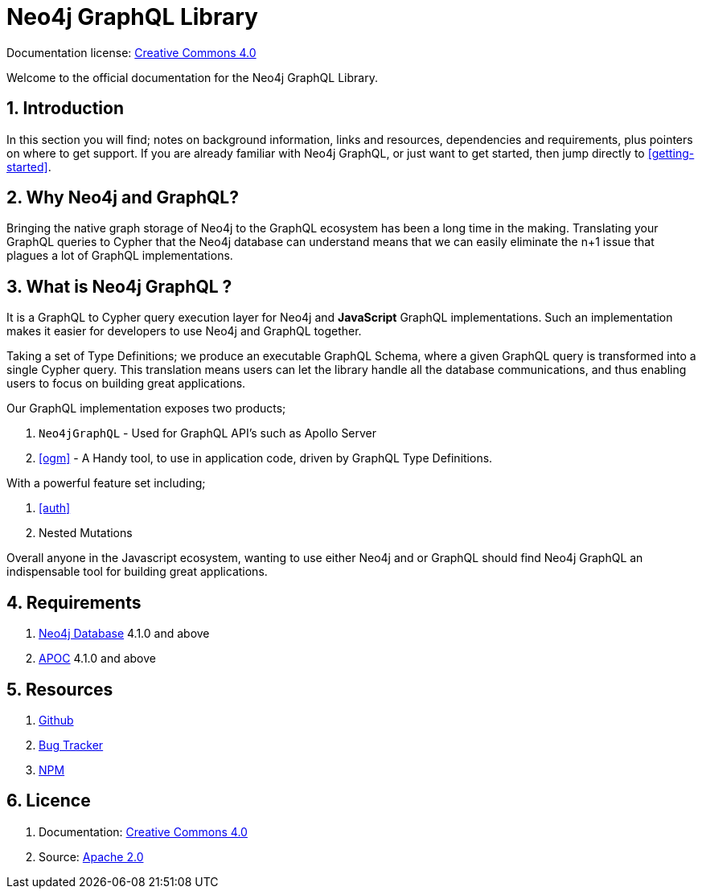 [[index]]
= Neo4j GraphQL Library
:experimental:
:sectnums:
:chapter-label:
:toc-title: Contents
//:front-cover-image: image::title-page.png[]
:header-title: NEO4J GRAPHQL LIBRARY
:title-page-background-image: image::title-page.png[]

ifndef::backend-pdf[]
Documentation license: link:{common-license-page-uri}[Creative Commons 4.0]
endif::[]

ifdef::backend-pdf[]
(C) {copyright}

Documentation license: <<license, Creative Commons 4.0>>
endif::[]


Welcome to the official documentation for the Neo4j GraphQL Library.

== Introduction

In this section you will find; notes on background information, links and resources, dependencies and requirements, plus pointers on where to get support. If you are already familiar with Neo4j GraphQL, or just want to get started, then jump directly to <<getting-started>>.

== Why Neo4j and GraphQL?

Bringing the native graph storage of Neo4j to the GraphQL ecosystem has been a long time in the making. Translating your GraphQL queries to Cypher that the Neo4j database can understand means that we can easily eliminate the n+1 issue that plagues a lot of GraphQL implementations.

== What is Neo4j GraphQL ?

It is a GraphQL to Cypher query execution layer for Neo4j and **JavaScript** GraphQL implementations. Such an implementation makes it easier for developers to use Neo4j and GraphQL together.

Taking a set of Type Definitions; we produce an executable GraphQL Schema, where a given GraphQL query is transformed into a single Cypher query. This translation means users can let the library handle all the database communications, and thus enabling users to focus on building great applications.

Our GraphQL implementation exposes two products;

1. `Neo4jGraphQL` - Used for GraphQL API's such as Apollo Server
2. <<ogm>> - A Handy tool, to use in application code, driven by GraphQL Type Definitions.

With a powerful feature set including;

1. <<auth>>
2. Nested Mutations

Overall anyone in the Javascript ecosystem, wanting to use either Neo4j and or GraphQL should find Neo4j GraphQL an indispensable tool for building great applications.

== Requirements
1. https://neo4j.com/[Neo4j Database] 4.1.0 and above
2. https://neo4j.com/developer/neo4j-apoc/[APOC] 4.1.0 and above

== Resources
1. https://github.com/neo4j/graphql[Github]
2. https://github.com/neo4j/graphql/issues[Bug Tracker]
3. https://www.npmjs.com/package/@neo4j/graphql[NPM]

== Licence
1. Documentation: link:{common-license-page-uri}[Creative Commons 4.0]
2. Source: https://www.apache.org/licenses/LICENSE-2.0[Apache 2.0]
